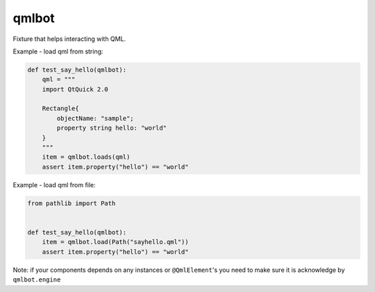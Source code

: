=========
qmlbot
=========

Fixture that helps interacting with QML.

Example - load qml from string:

.. code-block:: python

    def test_say_hello(qmlbot):
        qml = """
        import QtQuick 2.0

        Rectangle{
            objectName: "sample";
            property string hello: "world"
        }
        """
        item = qmlbot.loads(qml)
        assert item.property("hello") == "world"


Example - load qml from file:

.. code-block:: python

    from pathlib import Path


    def test_say_hello(qmlbot):
        item = qmlbot.load(Path("sayhello.qml"))
        assert item.property("hello") == "world"

Note: if your components depends on any instances or ``@QmlElement``'s you need
to make sure it is acknowledge by ``qmlbot.engine``

